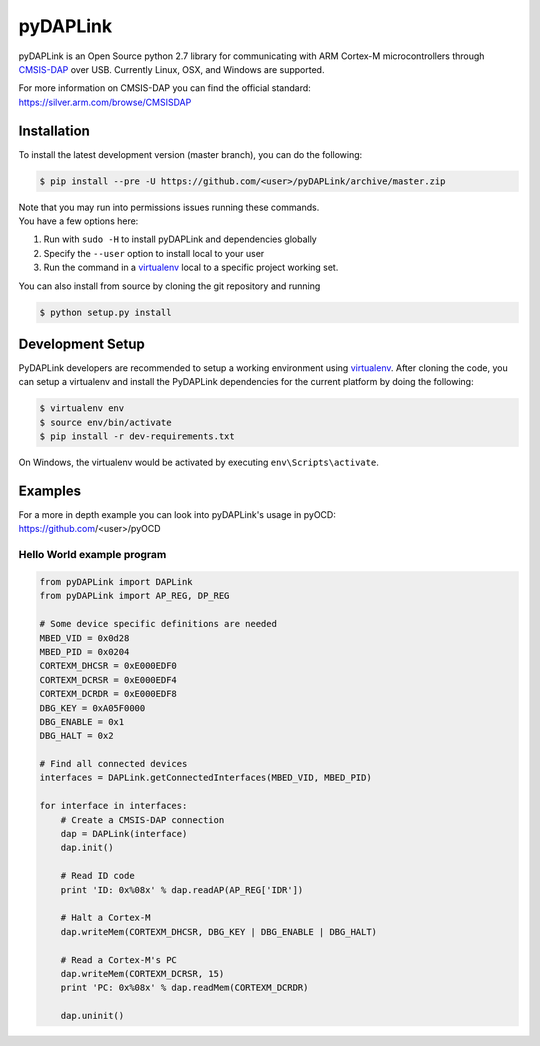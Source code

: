 pyDAPLink
=========

pyDAPLink is an Open Source python 2.7 library for communicating with 
ARM Cortex-M microcontrollers through `CMSIS-DAP <https://github.com/ARMmbed/CMSIS-DAP>`__
over USB. Currently Linux, OSX, and Windows are supported.

| For more information on CMSIS-DAP you can find the official standard:
| https://silver.arm.com/browse/CMSISDAP

Installation
------------

To install the latest development version (master branch), you can do
the following:

.. code:: shell

    $ pip install --pre -U https://github.com/<user>/pyDAPLink/archive/master.zip

| Note that you may run into permissions issues running these commands.
| You have a few options here:

#. Run with ``sudo -H`` to install pyDAPLink and dependencies globally
#. Specify the ``--user`` option to install local to your user
#. Run the command in a `virtualenv <https://virtualenv.pypa.io/en/latest/>`__ 
   local to a specific project working set.

You can also install from source by cloning the git repository and running

.. code:: shell

    $ python setup.py install

Development Setup
-----------------

PyDAPLink developers are recommended to setup a working environment using
`virtualenv <https://virtualenv.pypa.io/en/latest/>`__. After cloning
the code, you can setup a virtualenv and install the PyDAPLink
dependencies for the current platform by doing the following:

.. code:: console

    $ virtualenv env
    $ source env/bin/activate
    $ pip install -r dev-requirements.txt

On Windows, the virtualenv would be activated by executing
``env\Scripts\activate``.

Examples
--------

| For a more in depth example you can look into pyDAPLink's usage in pyOCD:
| https://github.com/<user>/pyOCD

Hello World example program
~~~~~~~~~~~~~~~~~~~~~~~~~~~

.. code:: python

    from pyDAPLink import DAPLink
    from pyDAPLink import AP_REG, DP_REG

    # Some device specific definitions are needed
    MBED_VID = 0x0d28
    MBED_PID = 0x0204
    CORTEXM_DHCSR = 0xE000EDF0
    CORTEXM_DCRSR = 0xE000EDF4
    CORTEXM_DCRDR = 0xE000EDF8
    DBG_KEY = 0xA05F0000
    DBG_ENABLE = 0x1
    DBG_HALT = 0x2

    # Find all connected devices
    interfaces = DAPLink.getConnectedInterfaces(MBED_VID, MBED_PID)

    for interface in interfaces:
        # Create a CMSIS-DAP connection
        dap = DAPLink(interface)
        dap.init()

        # Read ID code
        print 'ID: 0x%08x' % dap.readAP(AP_REG['IDR'])

        # Halt a Cortex-M
        dap.writeMem(CORTEXM_DHCSR, DBG_KEY | DBG_ENABLE | DBG_HALT)

        # Read a Cortex-M's PC
        dap.writeMem(CORTEXM_DCRSR, 15)
        print 'PC: 0x%08x' % dap.readMem(CORTEXM_DCRDR)

        dap.uninit()
